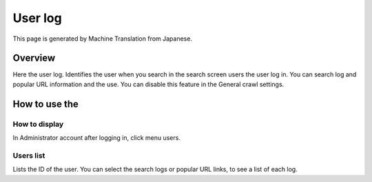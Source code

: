 ========
User log
========

This page is generated by Machine Translation from Japanese.

Overview
========

Here the user log. Identifies the user when you search in the search
screen users the user log in. You can search log and popular URL
information and the use. You can disable this feature in the General
crawl settings.

How to use the
==============

How to display
--------------

In Administrator account after logging in, click menu users.

|image0|

Users list
----------

Lists the ID of the user. You can select the search logs or popular URL
links, to see a list of each log.

.. |image0| image:: /images/en/8.0/admin/userInfo-1.png
